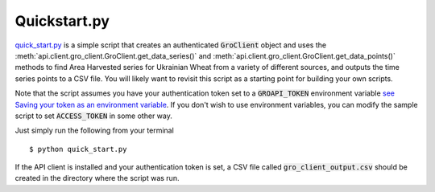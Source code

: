 ##############
Quickstart.py
##############


`quick_start.py <https://github.com/gro-intelligence/api-client/blob/development/api/client/samples/quick_start.py>`_ is a simple script that creates an authenticated :code:`GroClient` object and uses the :meth:`api.client.gro_client.GroClient.get_data_series()` and :meth:`api.client.gro_client.GroClient.get_data_points()` methods to find Area Harvested series for Ukrainian Wheat from a variety of different sources, and outputs the time series points to a CSV file. You will likely want to revisit this script as a starting point for building your own scripts.

Note that the script assumes you have your authentication token set to a :code:`GROAPI_TOKEN` environment variable `see Saving your token as an environment variable <./authentication#saving-your-token-as-an-environment-variable>`_. If you don't wish to use environment variables, you can modify the sample script to set :code:`ACCESS_TOKEN` in some other way.

Just simply run the following from your terminal 
::

  $ python quick_start.py


If the API client is installed and your authentication token is set, a CSV file called :code:`gro_client_output.csv` should be created in the directory where the script was run.

